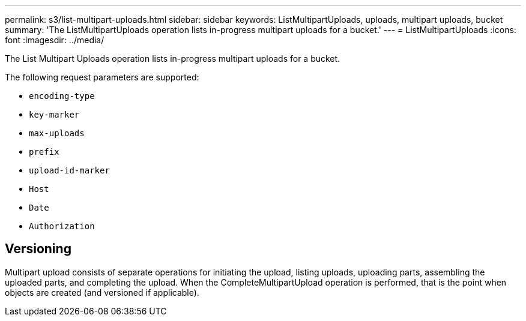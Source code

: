 ---
permalink: s3/list-multipart-uploads.html
sidebar: sidebar
keywords: ListMultipartUploads, uploads, multipart uploads, bucket
summary: 'The ListMultipartUploads operation lists in-progress multipart uploads for a bucket.'
---
= ListMultipartUploads
:icons: font
:imagesdir: ../media/

[.lead]
The List Multipart Uploads operation lists in-progress multipart uploads for a bucket.

The following request parameters are supported:

* `encoding-type`
* `key-marker`
* `max-uploads`
* `prefix`
* `upload-id-marker`
* `Host`
* `Date`
* `Authorization`

== Versioning

Multipart upload consists of separate operations for initiating the upload, listing uploads, uploading parts, assembling the uploaded parts, and completing the upload. When the CompleteMultipartUpload operation is performed, that is the point when objects are created (and versioned if applicable).
